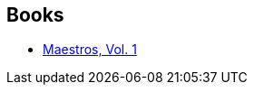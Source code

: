 :jbake-type: post
:jbake-status: published
:jbake-title: Steve Skroce
:jbake-tags: author
:jbake-date: 2019-03-02
:jbake-depth: ../../
:jbake-uri: goodreads/authors/130007.adoc
:jbake-bigImage: https://images.gr-assets.com/authors/1571680381p5/130007.jpg
:jbake-source: https://www.goodreads.com/author/show/130007
:jbake-style: goodreads goodreads-author no-index

## Books
* link:../books/9782378870416.html[Maestros, Vol. 1]